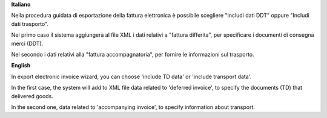 **Italiano**

Nella procedura guidata di esportazione della fattura elettronica è possibile scegliere "Includi dati DDT" oppure "Includi dati trasporto".

Nel primo caso il sistema aggiungerà al file XML i dati relativi a "fattura differita", per specificare i documenti di consegna merci (DDT).

Nel secondo i dati relativi alla "fattura accompagnatoria", per fornire le informazioni sul trasporto.

**English**

In export electronic invoice wizard, you can choose 'include TD data' or 'include transport data'.

In the first case, the system will add to XML file data related to 'deferred invoice', to specify the documents (TD) that delivered goods.

In the second one, data related to 'accompanying invoice', to specify information about transport.
